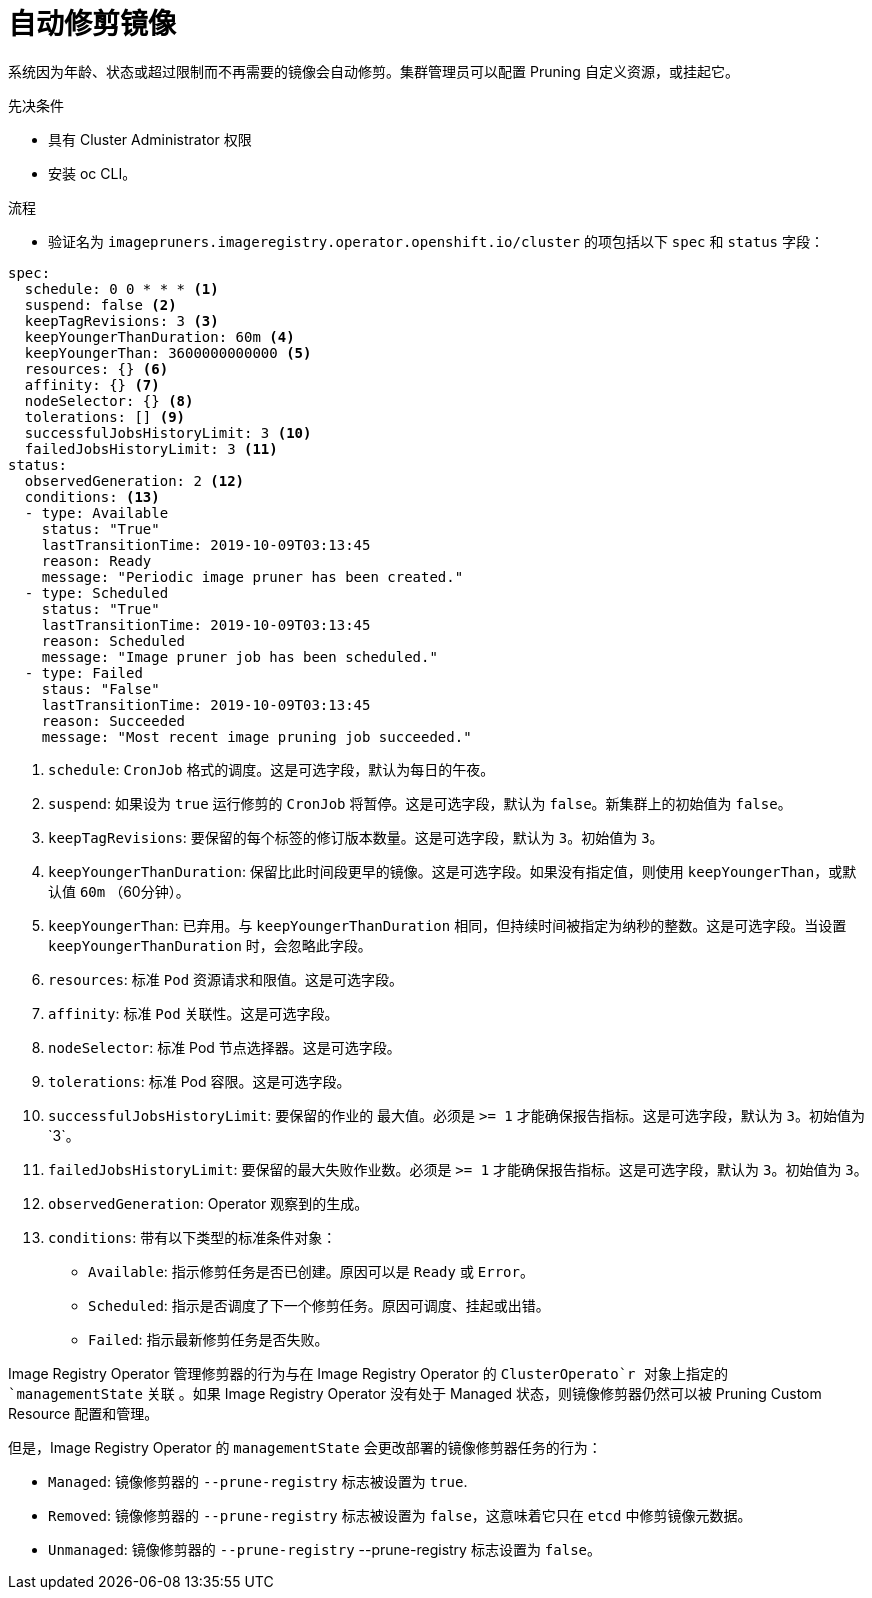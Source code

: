 // Module included in the following assemblies:
//
// * applications/pruning-objects.adoc

:_content-type: PROCEDURE
[id="pruning-images_{context}"]
= 自动修剪镜像

系统因为年龄、状态或超过限制而不再需要的镜像会自动修剪。集群管理员可以配置 Pruning 自定义资源，或挂起它。

.先决条件

* 具有 Cluster Administrator 权限
* 安装 oc CLI。

.流程

* 验证名为 `imagepruners.imageregistry.operator.openshift.io/cluster` 的项包括以下 `spec` 和 `status` 字段：

[source,yaml]
----
spec:
  schedule: 0 0 * * * <1>
  suspend: false <2>
  keepTagRevisions: 3 <3>
  keepYoungerThanDuration: 60m <4>
  keepYoungerThan: 3600000000000 <5>
  resources: {} <6>
  affinity: {} <7>
  nodeSelector: {} <8>
  tolerations: [] <9>
  successfulJobsHistoryLimit: 3 <10>
  failedJobsHistoryLimit: 3 <11>
status:
  observedGeneration: 2 <12>
  conditions: <13>
  - type: Available
    status: "True"
    lastTransitionTime: 2019-10-09T03:13:45
    reason: Ready
    message: "Periodic image pruner has been created."
  - type: Scheduled
    status: "True"
    lastTransitionTime: 2019-10-09T03:13:45
    reason: Scheduled
    message: "Image pruner job has been scheduled."
  - type: Failed
    staus: "False"
    lastTransitionTime: 2019-10-09T03:13:45
    reason: Succeeded
    message: "Most recent image pruning job succeeded."
----
<1> `schedule`: `CronJob` 格式的调度。这是可选字段，默认为每日的午夜。
<2> `suspend`: 如果设为 `true` 运行修剪的 `CronJob` 将暂停。这是可选字段，默认为 `false`。新集群上的初始值为 `false`。
<3> `keepTagRevisions`: 要保留的每个标签的修订版本数量。这是可选字段，默认为 `3`。初始值为 `3`。
<4> `keepYoungerThanDuration`: 保留比此时间段更早的镜像。这是可选字段。如果没有指定值，则使用 `keepYoungerThan`，或默认值 `60m` （60分钟）。
<5> `keepYoungerThan`: 已弃用。与 `keepYoungerThanDuration` 相同，但持续时间被指定为纳秒的整数。这是可选字段。当设置 `keepYoungerThanDuration` 时，会忽略此字段。
<6> `resources`: 标准 `Pod` 资源请求和限值。这是可选字段。
<7> `affinity`: 标准 `Pod` 关联性。这是可选字段。
<8> `nodeSelector`: 标准 Pod 节点选择器。这是可选字段。
<9> `tolerations`: 标准 Pod 容限。这是可选字段。
<10> `successfulJobsHistoryLimit`: 要保留的作业的 `最大值`。必须是 `>= 1` 才能确保报告指标。这是可选字段，默认为 `3`。初始值为`3`。
<11> `failedJobsHistoryLimit`: 要保留的最大失败作业数。必须是 `>= 1` 才能确保报告指标。这是可选字段，默认为 `3`。初始值为 `3`。
<12> `observedGeneration`: Operator 观察到的生成。
<13> `conditions`: 带有以下类型的标准条件对象：
* `Available`: 指示修剪任务是否已创建。原因可以是 `Ready` 或 `Error`。
* `Scheduled`: 指示是否调度了下一个修剪任务。原因可调度、挂起或出错。
* `Failed`: 指示最新修剪任务是否失败。


[重要]
====
Image Registry Operator 管理修剪器的行为与在 Image Registry Operator 的 `ClusterOperato`r 对象上指定的 `managementState` 关联 。如果 Image Registry Operator 没有处于 Managed 状态，则镜像修剪器仍然可以被 Pruning Custom Resource 配置和管理。

但是，Image Registry Operator 的 `managementState` 会更改部署的镜像修剪器任务的行为：

* `Managed`: 镜像修剪器的 `--prune-registry` 标志被设置为 `true`.
* `Removed`: 镜像修剪器的 `--prune-registry` 标志被设置为 `false`，这意味着它只在 `etcd` 中修剪镜像元数据。
* `Unmanaged`: 镜像修剪器的 `--prune-registry` --prune-registry 标志设置为 `false`。
====

